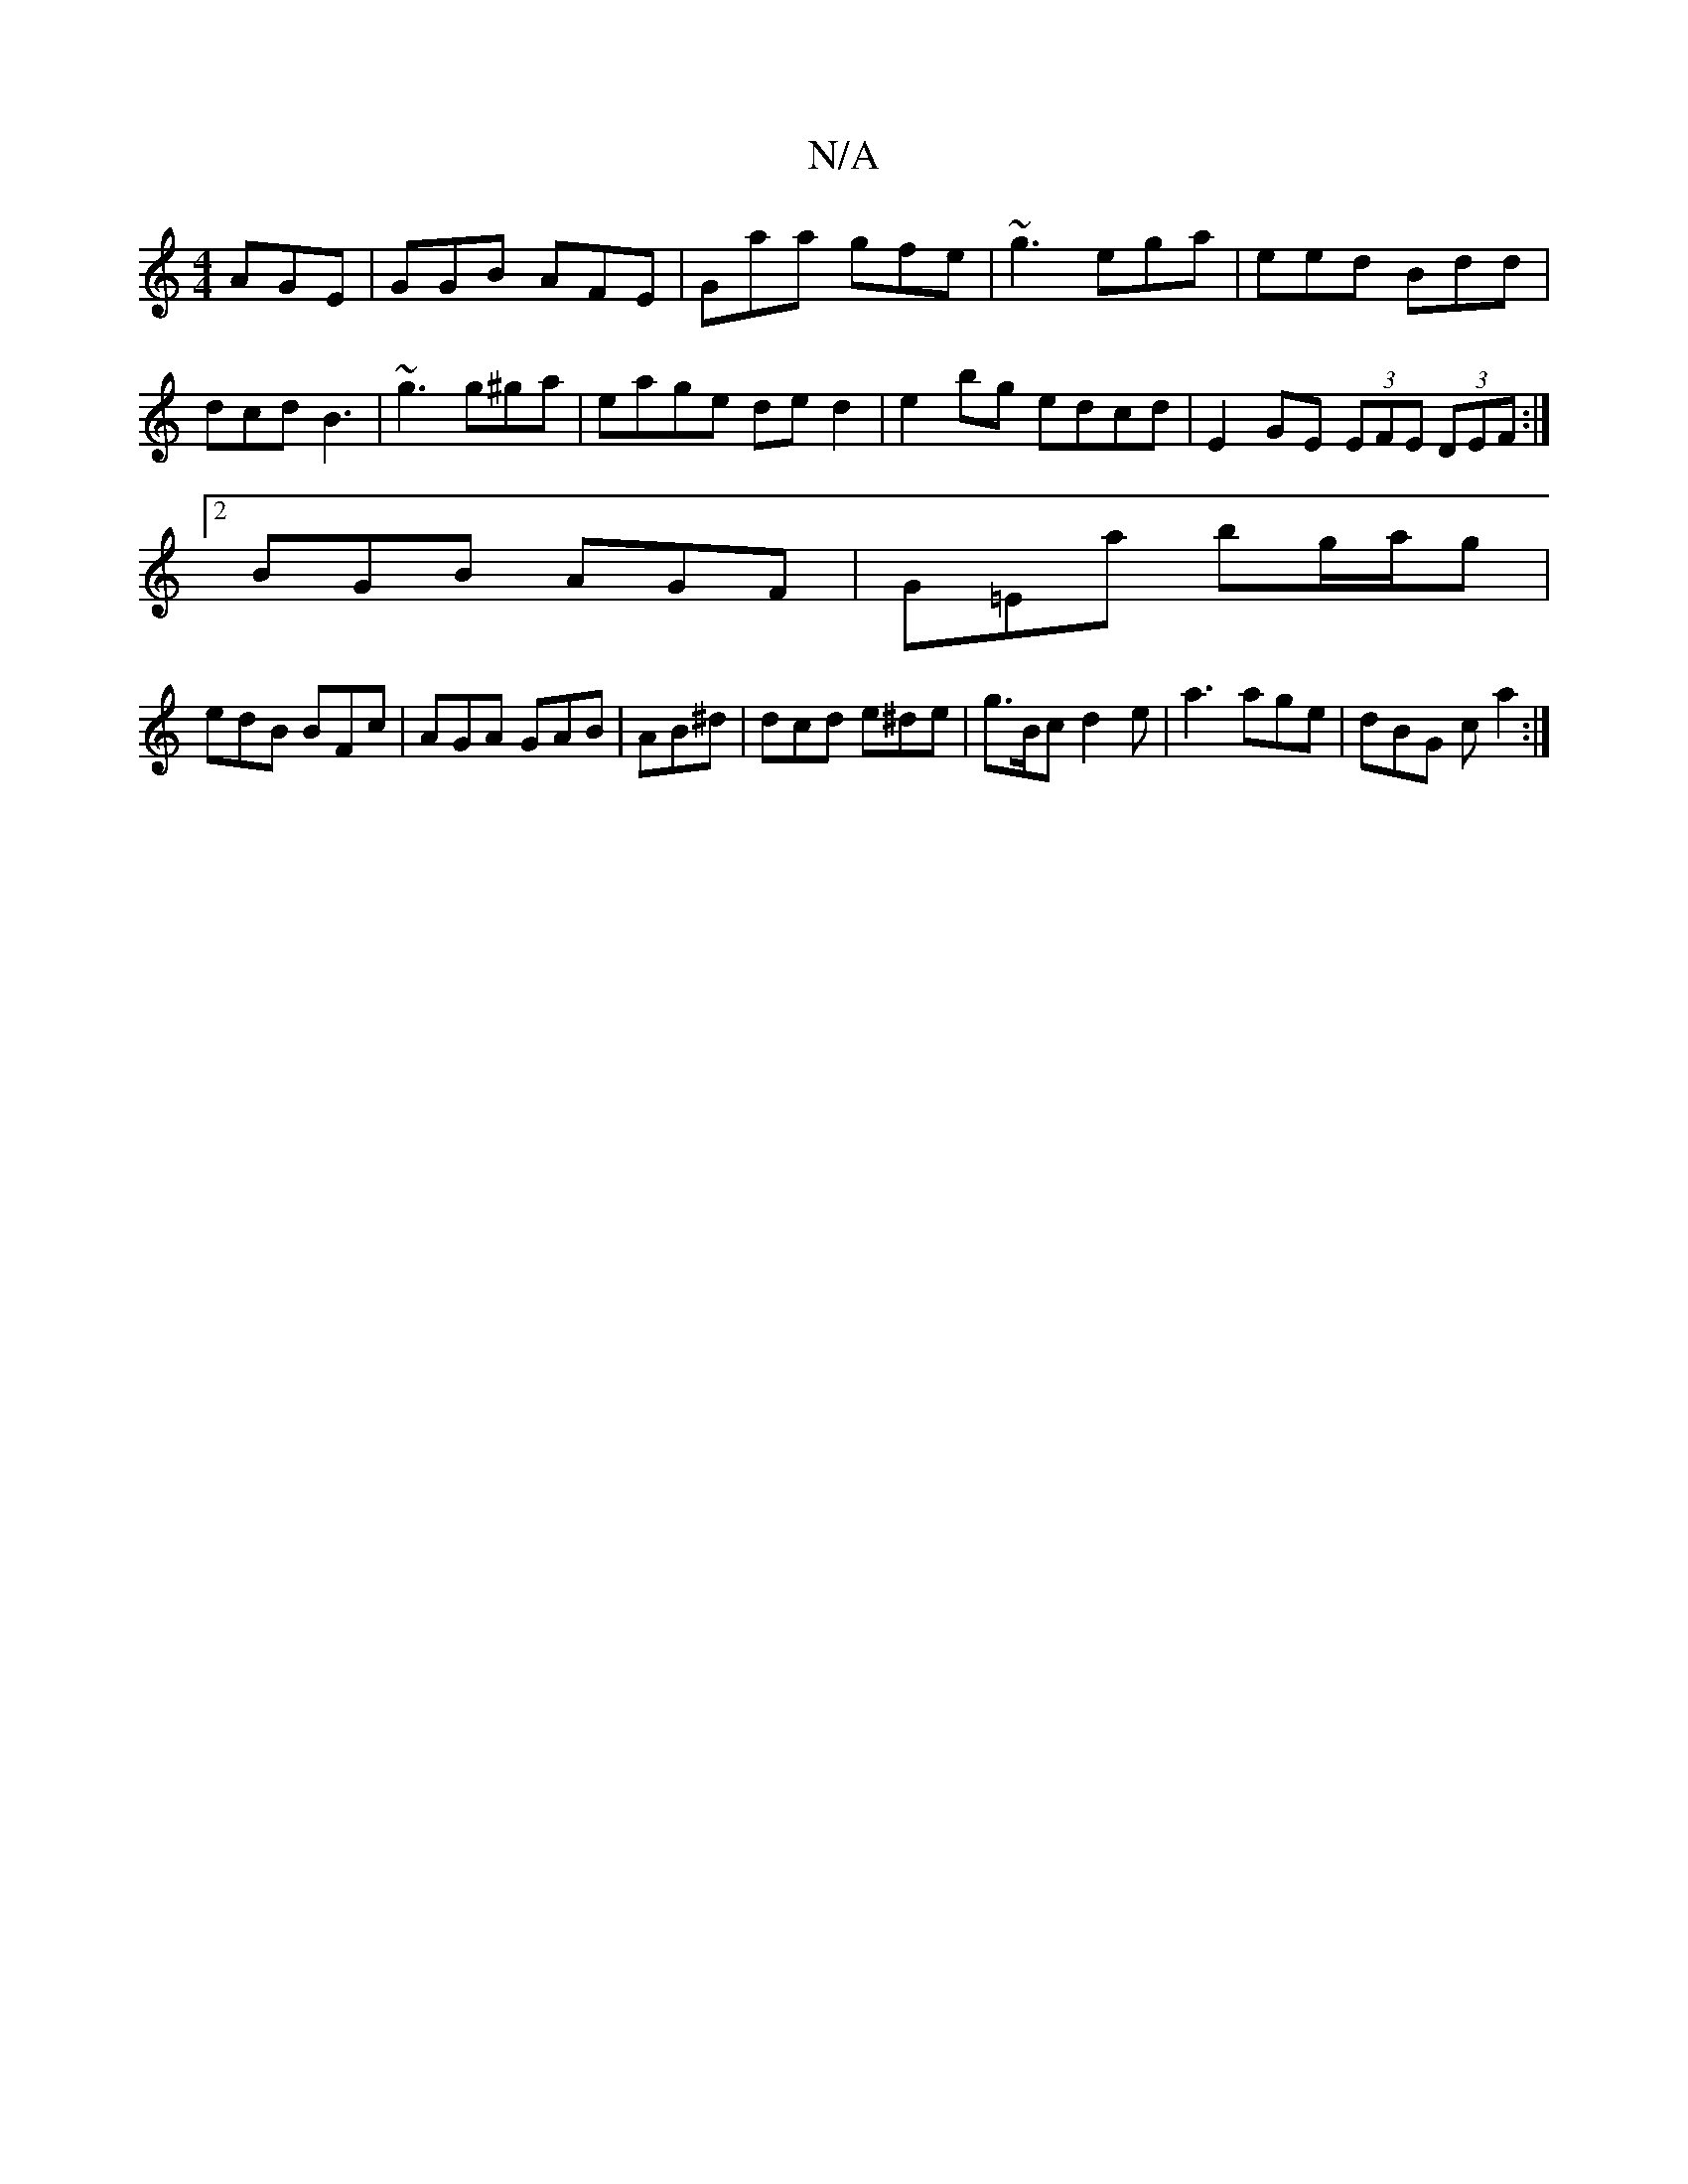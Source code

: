 X:1
T:N/A
M:4/4
R:N/A
K:Cmajor
 AGE | GGB AFE | Gaa gfe | ~g3 ega | eed Bdd | dcd B3- | ~g3 g^ga | eage ded2 | e2 bg edcd | E2 GE (3EFE (3DEF:|
[2 BGB AGF|G=Ea bg/a/g|
edB BFc | AGA GAB | AB^d | dcd e^de|g>Bc d2e|a3 age|dBG c a2 :|